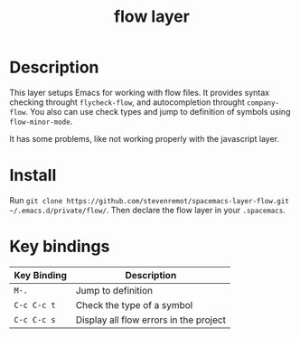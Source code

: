 #+TITLE: flow layer

* Table of Contents                                        :TOC_4_gh:noexport:
- [[#description][Description]]
- [[#install][Install]]
- [[#key-bindings][Key bindings]]

* Description

This layer setups Emacs for working with flow files. It provides syntax checking
throught ~flycheck-flow~, and autocompletion throught ~company-flow~. You also
can use check types and jump to definition of symbols using ~flow-minor-mode~.

It has some problems, like not working properly with the javascript layer.

* Install

Run =git clone https://github.com/stevenremot/spacemacs-layer-flow.git ~/.emacs.d/private/flow/=.
Then declare the flow layer in your ~.spacemacs~.

* Key bindings

| Key Binding | Description                            |
|-------------+----------------------------------------|
| ~M-.~       | Jump to definition                     |
| ~C-c C-c t~ | Check the type of a symbol             |
| ~C-c C-c s~ | Display all flow errors in the project |
